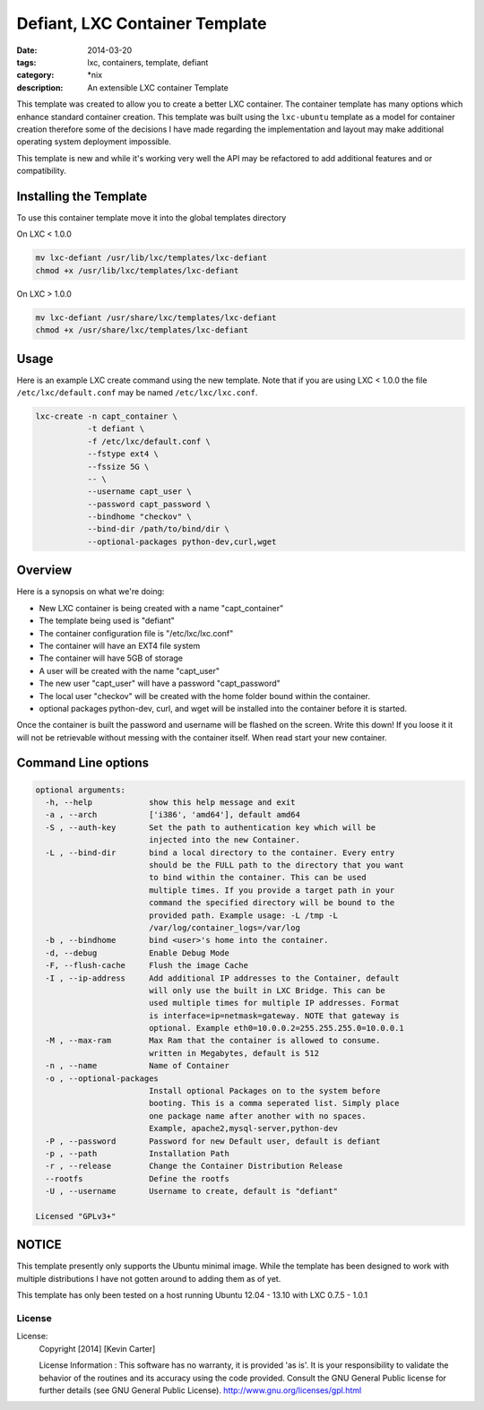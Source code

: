 Defiant, LXC Container Template
###############################
:date: 2014-03-20
:tags: lxc, containers, template, defiant
:category: \*nix
:description: An extensible LXC container Template


This template was created to allow you to create a better LXC container.  The
container template has many options which enhance standard container creation.
This template was built using the ``lxc-ubuntu`` template as a model for
container creation therefore some of the decisions I have made regarding the
implementation and layout may make additional operating system deployment
impossible.

This template is new and while it's working very well the API may be refactored
to add additional features and or compatibility.


Installing the Template
~~~~~~~~~~~~~~~~~~~~~~~

To use this container template move it into the global templates directory

On LXC < 1.0.0

.. code-block:: bash

  mv lxc-defiant /usr/lib/lxc/templates/lxc-defiant
  chmod +x /usr/lib/lxc/templates/lxc-defiant


On LXC > 1.0.0

.. code-block:: bash

  mv lxc-defiant /usr/share/lxc/templates/lxc-defiant
  chmod +x /usr/share/lxc/templates/lxc-defiant


Usage
~~~~~

Here is an example LXC create command using the new template. Note that if
you are using LXC < 1.0.0 the file ``/etc/lxc/default.conf`` may be named
``/etc/lxc/lxc.conf``.

.. code-block:: bash

    lxc-create -n capt_container \
               -t defiant \
               -f /etc/lxc/default.conf \
               --fstype ext4 \
               --fssize 5G \
               -- \
               --username capt_user \
               --password capt_password \
               --bindhome "checkov" \
               --bind-dir /path/to/bind/dir \
               --optional-packages python-dev,curl,wget


Overview
~~~~~~~~

Here is a synopsis on what we're doing:

- New LXC container is being created with a name "capt_container"

- The template being used is "defiant"

- The container configuration file is "/etc/lxc/lxc.conf"

- The container will have an EXT4 file system

- The container will have 5GB of storage

- A user will be created with the name "capt_user"

- The new user "capt_user" will have a password "capt_password"

- The local user "checkov" will be created with the home folder bound within
  the container.

- optional packages python-dev, curl, and wget will be installed into the
  container before it is started.


Once the container is built the password and username will be flashed
on the screen. Write this down!  If you loose it it will not be retrievable 
without messing with the container itself. When read start your new container.


Command Line options
~~~~~~~~~~~~~~~~~~~~

.. code-block:: bash

    optional arguments:
      -h, --help            show this help message and exit
      -a , --arch           ['i386', 'amd64'], default amd64
      -S , --auth-key       Set the path to authentication key which will be
                            injected into the new Container.
      -L , --bind-dir       bind a local directory to the container. Every entry
                            should be the FULL path to the directory that you want
                            to bind within the container. This can be used
                            multiple times. If you provide a target path in your
                            command the specified directory will be bound to the
                            provided path. Example usage: -L /tmp -L
                            /var/log/container_logs=/var/log
      -b , --bindhome       bind <user>'s home into the container.
      -d, --debug           Enable Debug Mode
      -F, --flush-cache     Flush the image Cache
      -I , --ip-address     Add additional IP addresses to the Container, default
                            will only use the built in LXC Bridge. This can be
                            used multiple times for multiple IP addresses. Format
                            is interface=ip=netmask=gateway. NOTE that gateway is
                            optional. Example eth0=10.0.0.2=255.255.255.0=10.0.0.1
      -M , --max-ram        Max Ram that the container is allowed to consume.
                            written in Megabytes, default is 512
      -n , --name           Name of Container
      -o , --optional-packages
                            Install optional Packages on to the system before
                            booting. This is a comma seperated list. Simply place
                            one package name after another with no spaces.
                            Example, apache2,mysql-server,python-dev
      -P , --password       Password for new Default user, default is defiant
      -p , --path           Installation Path
      -r , --release        Change the Container Distribution Release
      --rootfs              Define the rootfs
      -U , --username       Username to create, default is "defiant"

    Licensed "GPLv3+"


NOTICE
~~~~~~

This template presently only supports the Ubuntu minimal image. While the
template has been designed to work with multiple distributions I have not
gotten around to adding them as of yet.

This template has only been tested on a host running Ubuntu 12.04 - 13.10
with LXC 0.7.5 - 1.0.1


License
-------

License:
  Copyright [2014] [Kevin Carter]

  License Information :
  This software has no warranty, it is provided 'as is'. It is your
  responsibility to validate the behavior of the routines and its accuracy
  using the code provided. Consult the GNU General Public license for further
  details (see GNU General Public License).
  http://www.gnu.org/licenses/gpl.html



